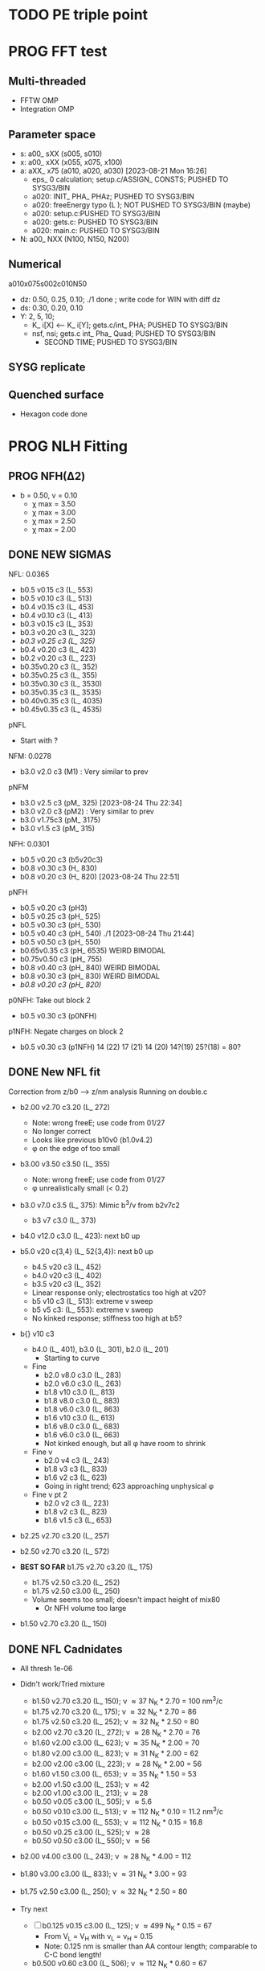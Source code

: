 :properties:
#+STARTUP: indent
#+STARTUP: overview
#+STARTUP: entitiespretty
:end:

* TODO PE triple point
* PROG FFT test
** Multi-threaded
- FFTW OMP
- Integration OMP
** Parameter space
- s: a00_ sXX (s005, s010) 
- x: a00_ xXX (x055, x075, x100) 
- a: aXX_ x75 (a010, a020, a030) [2023-08-21 Mon 16:26]
  - eps_ 0 calculation; setup.c/ASSIGN_ CONSTS; PUSHED TO SYSG3/BIN
  - a020: INIT_ PHA_ PHAz; PUSHED TO SYSG3/BIN
  - a020: freeEnergy typo (L ); NOT PUSHED TO SYSG3/BIN (maybe)
  - a020: setup.c:PUSHED TO SYSG3/BIN
  - a020: gets.c: PUSHED TO SYSG3/BIN
  - a020: main.c: PUSHED TO SYSG3/BIN
- N: a00_ NXX (N100, N150, N200) 
** Numerical
a010x075s002c010N50
- dz: 0.50, 0.25, 0.10; ./1 done ; write code for WIN with diff dz
- ds: 0.30, 0.20, 0.10
- Y: 2, 5, 10; 
  - K_ i[X] <-- K_ i[Y]; gets.c/int_ PHA; PUSHED TO SYSG3/BIN
  - nsf, nsi; gets.c int_ Pha_ Quad; PUSHED TO SYSG3/BIN
    - SECOND TIME; PUSHED TO SYSG3/BIN
** SYSG replicate
** Quenched surface
- Hexagon code done



* PROG NLH Fitting
** PROG NFH(\Delta{}2)
- b = 0.50, v = 0.10
  - \chi max = 3.50
  - \chi max = 3.00
  - \chi max = 2.50
  - \chi max = 2.00
** DONE NEW SIGMAS
NFL: 0.0365
- b0.5 v0.15 c3 (L_ 553)
- b0.5 v0.10 c3 (L_ 513)
- b0.4 v0.15 c3 (L_ 453)
- b0.4 v0.10 c3 (L_ 413)
- b0.3 v0.15 c3 (L_ 353)
- b0.3 v0.20 c3 (L_ 323) 
- /b0.3 v0.25 c3 (L_ 325)/ 
- b0.4 v0.20 c3 (L_ 423) 
- b0.2 v0.20 c3 (L_ 223)
- b0.35v0.20 c3 (L_ 352) 
- b0.35v0.25 c3 (L_ 355)
- b0.35v0.30 c3 (L_ 3530)
- b0.35v0.35 c3 (L_ 3535)
- b0.40v0.35 c3 (L_ 4035)
- b0.45v0.35 c3 (L_ 4535)

pNFL 
- Start with ? 
NFM: 0.0278
- b3.0 v2.0 c3 (M1) : Very similar to prev 
pNFM
- b3.0 v2.5 c3 (pM_ 325) [2023-08-24 Thu 22:34]
- b3.0 v2.0 c3 (pM2) : Very similar to prev
- b3.0 v1.75c3 (pM_ 3175) 
- b3.0 v1.5 c3 (pM_ 315) 
NFH: 0.0301
- b0.5 v0.20 c3 (b5v20c3) 
- b0.8 v0.30 c3 (H_ 830)
- b0.8 v0.20 c3 (H_ 820) [2023-08-24 Thu 22:51]
pNFH
- b0.5 v0.20 c3 (pH3)
- b0.5 v0.25 c3 (pH_ 525)
- b0.5 v0.30 c3 (pH_ 530)
- b0.5 v0.40 c3 (pH_ 540) ./1 [2023-08-24 Thu 21:44]
- b0.5 v0.50 c3 (pH_ 550)
- b0.65v0.35 c3 (pH_ 6535) WEIRD BIMODAL
- b0.75v0.50 c3 (pH_ 755)
- b0.8 v0.40 c3 (pH_ 840) WEIRD BIMODAL
- b0.8 v0.30 c3 (pH_ 830) WEIRD BIMODAL
- /b0.8 v0.20 c3 (pH_ 820)/
p0NFH: Take out block 2
- b0.5 v0.30 c3 (p0NFH) 
p1NFH: Negate charges on block 2
- b0.5 v0.30 c3 (p1NFH) 
  14 (22)
  17 (21)
  14 (20)
  14?(19)
  25?(18)
  = 80?
** DONE New NFL fit
Correction from z/b0 --> z/nm analysis
Running on double.c
- b2.00 v2.70 c3.20 (L_ 272)
  - Note: wrong freeE; use code from 01/27
  - No longer correct
  - Looks like previous b10v0 (b1.0v4.2)
  - \phi on the edge of too small
- b3.00 v3.50 c3.50 (L_ 355)
  - Note: wrong freeE; use code from 01/27
  - \phi unrealistically small (< 0.2)
- b3.0 v7.0 c3.5 (L_ 375): Mimic b^3/\nu from b2v7c2
  - b3 v7 c3.0 (L_ 373)
- b4.0 v12.0 c3.0 (L_ 423): next b0 up
- b5.0 v20 c{3,4} (L_ 52{3,4}): next b0 up
  - b4.5 v20 c3 (L_ 452)
  - b4.0 v20 c3 (L_ 402)
  - b3.5 v20 c3 (L_ 352)
  - Linear response only; electrostatics too high at v20?
  - b5 v10 c3 (L_ 513): extreme v sweep
  - b5 v5 c3: (L_ 553): extreme v sweep
  - No kinked response; stiffness too high at b5?

- b{} v10 c3
  - b4.0 (L_ 401), b3.0 (L_ 301), b2.0 (L_ 201)
    - Starting to curve
  - Fine
    - b2.0 v8.0 c3.0 (L_ 283)
    - b2.0 v6.0 c3.0 (L_ 263)
    - b1.8 v10  c3.0 (L_ 813)
    - b1.8 v8.0 c3.0 (L_ 883)
    - b1.8 v6.0 c3.0 (L_ 863)
    - b1.6 v10  c3.0 (L_ 613)
    - b1.6 v8.0 c3.0 (L_ 683)
    - b1.6 v6.0 c3.0 (L_ 663)
    - Not kinked enough, but all \phi have room to shrink
  - Fine \nu
    - b2.0 v4 c3 (L_ 243)
    - b1.8 v3 c3 (L_ 833)
    - b1.6 v2 c3 (L_ 623)
    - Going in right trend; 623 approaching unphysical \phi
  - Fine \nu pt 2
    - b2.0 v2 c3 (L_ 223)
    - b1.8 v2 c3 (L_ 823)
    - b1.6 v1.5 c3 (L_ 653)
    
- b2.25 v2.70 c3.20 (L_ 257)
- b2.50 v2.70 c3.20 (L_ 572)
  
- *BEST SO FAR* b1.75 v2.70 c3.20 (L_ 175)
  - b1.75 v2.50 c3.20 (L_ 252)
  - b1.75 v2.50 c3.00 (L_ 250)
  - Volume seems too small; doesn't impact height of mix80
    - Or NFH volume too large

- b1.50 v2.70 c3.20 (L_ 150)

** DONE NFL Cadnidates
- All thresh 1e-06

- Didn't work/Tried mixture
  - b1.50 v2.70 c3.20 (L_ 150); \nu \approx 37 N_K * 2.70 = 100 nm^3/c
  - b1.75 v2.70 c3.20 (L_ 175); \nu \approx 32 N_K * 2.70 = 86  
  - b1.75 v2.50 c3.20 (L_ 252); \nu \approx 32 N_K * 2.50 = 80  
  - b2.00 v2.70 c3.20 (L_ 272); \nu \approx 28 N_K * 2.70 = 76  
  - b1.60 v2.00 c3.00 (L_ 623); \nu \approx 35 N_K * 2.00 = 70
  - b1.80 v2.00 c3.00 (L_ 823); \nu \approx 31 N_K * 2.00 = 62 
  - b2.00 v2.00 c3.00 (L_ 223); \nu \approx 28 N_K * 2.00 = 56
  - b1.60 v1.50 c3.00 (L_ 653); \nu \approx 35 N_K * 1.50 = 53
  - b2.00 v1.50 c3.00 (L_ 253); \nu \approx 42
  - b2.00 v1.00 c3.00 (L_ 213); \nu \approx 28
  - b0.50 v0.05 c3.00 (L_ 505); \nu \approx 5.6
  - b0.50 v0.10 c3.00 (L_ 513); \nu \approx 112 N_K * 0.10 = 11.2 nm^3/c
  - b0.50 v0.15 c3.00 (L_ 553); \nu \approx 112 N_K * 0.15 = 16.8
  - b0.50 v0.25 c3.00 (L_ 525); \nu \approx 28
  - b0.50 v0.50 c3.00 (L_ 550); \nu \approx 56
    
- b2.00 v4.00 c3.00 (L_ 243); \nu \approx 28 N_K * 4.00 = 112
- b1.80 v3.00 c3.00 (L_ 833); \nu \approx 31 N_K * 3.00 = 93
- b1.75 v2.50 c3.00 (L_ 250); \nu \approx 32 N_K * 2.50 = 80

- Try next
  - [-] b0.125 v0.15 c3.00 (L_ 125); \nu \approx 499 N_K * 0.15 = 67
    - From V_L = V_H with \nu_L = \nu_H = 0.15
    - Note: 0.125 nm is smaller than AA contour length; comparable to
      C-C bond length!
      
  - b0.500 v0.60 c3.00 (L_ 506); \nu \approx 112 N_K * 0.60 = 67
    - From V_L = V_H with b_L = b_H = 0.50
     
- New
  - b0.36 v0.05 c3.00 (L_ 305); \nu \approx 156 N_K * 0.05 = 7.8
  - b0.36 v0.10 c3.00 (L_ 310); \nu \approx 156 N_K * 0.10 = 15.6
  - [-] b0.36 v0.15 c3.00 (L_ 315); \nu \approx 156 N_K * 0.15 = 23.4

  - [-] b0.36 v0.20 c3.00 (L_ 320); \nu \approx 156 N_K * 0.20 = 31.2

  - b2.00 v0.15 c3.00 (L_ 215)
    - Volume is very unrealistic
  - b1.50 v0.15 c3.00 (L_ 515)
    - Volume is very unrealistic
  - b1.00 v0.15 c3.00 (L_ 115)
    - Volume is very unrealistic
      
  - b0.75 v0.10 c3.00 (L_ 713); \nu \approx  75 N_K * 0.10 = 7.5 
  - b0.75 v0.15 c3.00 (L_ 753); \nu \approx  75 N_K * 0.15 = 11.25
  - b0.75 v0.25 c3.00 (L_ 725); \nu \approx 18.75
    
** DONE NFH Candidates
- All thresh 1e-06
- Try to min total volume so mix80 has effect
  
- b0.75 v0.10 c3.20 (b5v01c2)
  - H prof looks pretty good
  - Density profiles pretty dilute--issue for "realistic"?

- Prev fit:
  - 311 Kuhn N * 0.10 \nu0 = 31.1 nm^3 / chain
  - p = b^3 / \nu = 4.22

- V \approx 60 nm^3/c (b5v13c2)
  - b0.50 v0.13 c3.20
  - Looks good; volume better than b5v01c2

- V \approx 46.6 nm^3/c (b5v10c3)
  - b0.50 v0.10 c3.00

- V \approx 70 nm^3/c (b5v15c2)
  - b0.50 v0.15 c3.20
  - Looks fine; H prof barely too high
    
- V \approx 70 nm^3/c (b5v15c3)
  - b0.50 v0.15 c3.00

- V \approx 93.2 nm^3/c (b5v20c3)
  - b0.50 v0.20 c3.00
  - H prof probably too high; intersecting with LSA25

- V \approx 140 nm^3/c (b5v30c3)
  - b0.50 v0.30 c3.00
  - H prof definitely too high; coinciding with LSA25

- V \approx 64.7 nm^3/c (b36v10c3)
  - b0.36 v0.10 c3.00
  - H prof looks good, phi looks good

- [-] V \approx 46.65 nm^3/c (b7v15c3)
  - b0.75 v0.15 c3.00
  - Init from b5v01c2
  
- [-] V \approx 97.05 nm^3/c (b36v15c3)
  - b0.36 v0.15 c3.00
  - andit 1000 --> 2000
  - andit 1000 --> 2000, Ns 1500
  - All diverged

- [-] V \approx 129.4 nm^3/c (b36v20c3)
  - b0.36 v0.20 c3.00
  - All diverged; rerun with andit 1000 --> 2000
  - All diverged

** DONE Phos H pure
- pH1: b0.50 v0.13 c3.00
- pH2: b0.50 v0.10 c3.00
- [-] pH3: b0.50 v0.20 c3.00
  - ./1: 
    - 1e-04, 50, 5000, 1500
    - 5e-04, 70, 5000, 1500
    - 1e-03, 60,
    - 1e-03, 50, Lx170
  - ./10: 12 mM
  - ./11: 9  mM
- b5v20c3/1 

- pH4: b0.50 v0.30 c3.00
- For better fit, decrease b and aim for v from H1 and H2
  - pH5: b0.45 v0.15 c3.00
    - ./1: Init from ./2 [TERMINAL]
    - ./2: Good enough (2e-11, 7e-07, 3.4e-03)
    - Worse than pH3
  
** DONE M pure
- M1: init from pM2 
  
** DONE Phos M pure
Note: V pH \approx 100 nm^3; N_ AA H 650, M 450 (70%)
- pM1: b0.50 v0.20 c3.00
- pMx: Focus on getting 3 mM to H = 80
  - 1: 1.00, 0.50 NAN 
  - 2: 2.00, 0.50: 65 nm
  - 3: 3.00, 0.50 NAN
  - 4: 1.00, 1.00 NAN
  - 5: 2.00, 1.00:
  - 6: 3.00, 1.00: 70 nm, 0.1 phi max 
    - 53 Nk * 1.00 = 53 nm^3
    - pM3: Run full 
  - 7: 3.00, 2.00: 69 nm
    - 53 Nk * 2.00 = 106 nm^3
    - pM2: Run full
  - 8 : 4.00, 2.00: 74 nm
    - 39 * 2 = 78 nm^3
    - pM4: ./2 NAN
  - 9 : 4.00, 2.50: 74 nm
    - pM5: Run full 
  - 10: 4.00, 3.00
    - pM6: Run full
- pM305: 3.00, 0.50
  - All NAN
- pM33:  3.00, 3.00
- pM35:  3.00, 5.00 
  - ./3 still NAN
- pM31:  3.00, 10.0
- pM45: 4.00, 5.00 
- pM410: 4.00, 10
- pM420: 4.00, 20
- pM53: 5.00, 3.0  
- pM55: 5.00, 5.0 
- pM7: 5.00, 10.0
- pM515: 5.00, 15 
- pM520: 5.00, 20 
- pM8: 5.00, 40.0

See effect from aa_ disc
- bin3: 3.00, 2.00, hparams 29, 3
  - Pretty much same as pM2 (bin4)
- bin5: 3.00, 2.00, hparams 24, 5
  - Same as pM2 (bin4)
- pM33_ 2: phos charge -2.0 from -1.5
  - Minor height increase from pM33
- pM2_ c5
  - Height increases from screened portion (undesired)



* DONE Prev NLH Mix
** PROG Mixture p
Execute on 2b1E, 2a1E, 2b1F, 2a1F
- p1: 1.26 b0, 2.0 v0
  - p1aE: L 0.45 b, 0.20 v; H 0.95 b, 0.30 v
    - [-] [2023-04-13 Thu 10:21]
    - ./{1,2,3} running
  - p1bE: L 0.63 b, 0.30 v; H 0.95 b, 0.30 v
    - [-] [2023-04-13 Thu 10:22]
    - ./{1,3,5} running
  - p1aF: L 0.45 b, 0.20 v; H 1.26 b, 0.30 v
    - [-] [2023-04-13 Thu 10:23]
    - ./{1,2,3,4} running
  - p1bF: L 0.63 b, 0.30 v; H 1.26 b, 0.30 v
    - [-] [2023-04-13 Thu 10:23]
    - ./{1,2} running
      
  - p1La1: 0.45 b, 0.20 v [2023-04-13 Thu 10:30]
  - p1Lb1: 0.63 b, 0.30 v [2023-04-13 Thu 10:31]
  - p1HE : 0.95 b, 0.30 v
    - [-] [2023-04-13 Thu 10:31]
    - ./2 rerun
  - p1HF : 1.26 b, 0.30 v
    - [-] [2023-04-13 Thu 10:33]
    - ./1 running
    - ./6 rerun

- p2: 1.50 b0, 3.4 v0
  - p2aE: L 0.54 b, 0.34 v; H 1.13 b, 0.51 v
    - [-] [2023-04-13 Thu 13:39]
    - ./1 running
  - p2bE: L 0.75 b, 0.51 v; H 1.13 b, 0.51 v [2023-04-13 Thu 13:40]
  - p2aF: L 0.54 b, 0.34 v; H 1.50 b, 0.51 v
    - [-] [2023-04-13 Thu 13:40]
    - ./{1,2,6} running
  - p2bF: L 0.75 b, 0.51 v; H 1.50 b, 0.51 v
    - [-] [2023-04-13 Thu 13:41]
    - ./{1,2} running

  - p2La1: 0.54 b, 0.34 v
    - [-] [2023-04-13 Thu 13:42]
    - ./{7,8} rerun
  - p2Lb1: 0.75 b, 0.51 v [2023-04-13 Thu 13:43]
  - p2HE : 1.13 b, 0.51 v [2023-04-13 Thu 13:44]
  - p2HF : 1.50 b, 0.51 v
    - [-] [2023-04-13 Thu 13:55]
    - ./{4,7} rerun

- p3: 1.75 b0, 5.4 v0
  - Wait for prelim results (conv)
- p4: 2.00 b0, 4.0 v0
  - Wait for prelim results (conv)
** PROG Mixture mat2
- Hypothesis:
  - Increasing \chi will disproportionately affect blended
    - Dramatic decrease of height for dilute expelled L (like Sr2014 and
      SYSG)
  - Pure L will be approx linear to \chi
  - Maybe can increase stiffness to compensate for H decrease?

\chi_ max = 3.5; otherwise, SAME params as original Mixture maxtrix
- [X] a1C [2023-04-11 Tue 15:51]
- [X] a1D [2023-04-12 Wed 14:56]
- [-] a1E 
  - 30 done [2023-04-11 Tue 15:50]
  - 80 running [2023-04-12 Wed 15:03]
    - ./2 running
    - ./4 rerun
- [-] a1F [2023-04-11 Tue 15:23]
  - ./{1,3,5,6} running
- [X] a2C [2023-04-11 Tue 15:24]
- [X] a2D [2023-04-10 Mon 14:52]
- [X] a2E [2023-04-10 Mon 14:56]
- [X] b1C [2023-04-12 Wed 14:58]
- [X] b1D [2023-04-11 Tue 15:49]
- [-] b1E 
  - 30 done [2023-04-10 Mon 15:02]
  - 80 running [2023-04-12 Wed 15:00]
    - ./7 running
- [-] b1F [2023-04-11 Tue 15:48]
  - ./{1,5} running
- [X] g1C [2023-04-11 Tue 15:48]
- [X] g1D [2023-04-10 Mon 15:08]
- [X] g1E [2023-04-10 Mon 15:11]
  
- [X] HC [2023-04-11 Tue 15:39]
- [X] HD [2023-04-07 Fri 13:55]
- [X] HE [2023-04-11 Tue 15:38]
- [-] HF [2023-04-12 Wed 15:02]
  - ./{3,5,6} rerun
- [X] La1 [2023-04-07 Fri 13:51]
- [X] La2 [2023-04-10 Mon 15:19]
- [X] Lb1 [2023-04-06 Thu 19:50]
- [X] Lg1 [2023-04-06 Thu 19:50]
    
** PROG Mixture matrix
- Definites:
  - H vol decrease by b is more effective than by v (at decreasing
    expelled L vol)
  - Decrease of expelled L allows for better /thresh/ needed to get
    "linear" behavior
  - Both decrease leads to similar peak in expelled L (distance
    between peaks much smaller than at lower H
    
- a1C
  - [-] L30
- a1D
  - [-] L30
    - 
- a1E
  - [-] L30
  
- a2C
  - [-] L30
- a2E
  - [-] L30
      
- b1C
  - [-] L30
- b1E
  - [-] L30  
  
- g1C
  - [-] L30  
- g1E
  - [-] L30: ./{3,7} NaN

- Matrix
  
  |    | A | B |  C |  D |  E |
  | a1 |   |   | 30 | 30 | 30 |
  | a2 |   |   | 30 | 30 | 30 |
  | a3 |   |   |    |    |    |
  | b1 |   |   | 30 | 30 | 30 |
  | b2 |   |   |    |    |    |
  | b3 |   |   |    |    |    |
  | g1 |   |   | 30 | 30 | 30 |
  | g2 |   |   |    |    |    |

  - Key:
    - 30: nonlinear from adding any L
    - 80: nonlinear from adding any H
    - 30/80: Nonlinear from 30 <--> 80
  
  - NFL
    - a{1..3}: b0.36 v{0.10, 0.15, 0.20} ({16, 23, 31} nm^3)
    - b{1..3}: b0.50 v{0.15, 0.25, 0.50} ({17, 28, 56} nm^3)
    - g{1..2}: b0.75 v{0.15, 0.25}       ({11, 19} nm^3)
      - Pure \phi seems too low to be realistic 

  - NFH
    - A: b0.36 v0.10 (65 nm^3)
    - B: b0.36 v0.15 (97 nm^3)
    - C: b0.50 v0.10 (47 nm^3)
    - D: b0.50 v0.15 (70 nm^3)
    - E: b0.75 v0.15 (47 nm^3)
    - F: b1.00 v0.15 (35 nm^3)

** PROG Mixture runs
- L1 (L_  nm^3/s)
  - L: 
  - H: b0.50 v0.15 c3.00
  - L1_ 80
  - L1_ 30
- L2 (L_ 753, 11.25 nm^3/s)
  - L: b0.75 v0.15 c3.00
  - H: b0.50 v0.15 c3.00
  - [-] L2_ 80
    - ./3 rerun; 1e-03, 60
    - ./5 rerun; 1e-03, 60
  - [-] L2_ 30
    - Init ./7 from ./6
- L3 (L_ 553, 16.8 nm^3/s)
  - L: b0.50 v0.15 c3.00
  - H: b0.50 v0.15 c3.00
  - [-] L3_ 80
    - Init ./3 from ./4; 1e-03, 100 diverge at 2100 its
    - 1e-03, 100 --> 1e-03, 200, Ns1500 --> 2000
  - L3_ 30
- L4 (L_ 315, 23.24 nm^3/s)
  - L: b0.36 v0.15 c3.00
  - H: b0.50 v0.15 c3.00
  - [-] L4_ 80
    - ./7 worked, ./{1..3, 5} still going
  - [-] L4_ 30
    - ./4 worked, ./3 still going

- Assuming V_L = V_H
  - N_H / N_L \approx 4 b_L / b_H
  - Then \nu_L N_L = \nu_H N_H
    - \nu_L / \nu_H = 4 b_L / b_H 

  - L5 (L_ 506)
    - L: b0.50 v0.60 c3.00; \nu \approx 67
    - H: b0.50 v0.15 c3.00; \nu \approx 70
    - L5_ 30
    - L5_ 80

  - L6 (L_ 125)
    - L: b0.125 v0.15 c3.0; \nu \approx 67
    - H: b0.50  v0.15 c3.0; \nu \approx 70
    - L6_ 30
    - L6_ 80

  - L7 (L_ 125), based on L6 to reduce inner layer crowding
    - L: b0.125 v0.15 c3.0; \nu \approx 67
    - H: b0.75  v0.15 c3.0; \nu \approx 47
    - [-] L7_ 30
    - [-] L7_ 80

30%: 0.0075 L ; 0.0175 H
80%: 0.0200 L ; 0.0050 H

** TODO Phos mix
- Try to use same NFL params as unphos
- Have to use same scaling factor as unphos

** PREV
*** DONE b = 0.75
- 10/24
  - [X] v0 = 4/3*PI*b^3
  - [X] v1 = 2.0*b^3
  - [X] v2 = 1.0*b^3
  - [X] v3 = 0.5*b^3
- H candidates
  - thresh: b75v2, b75v3
  - norm: b75v1, b75v2, b75v3
- L candidates: None

*** DONE b = 1.00
- 10/24
  - [X] v0 = 4/3*PI*b^3
  - [X] v1 = 2*b^3
  - [X] v2 = 1*b^3
  - [X] v3 = 0.5*b^3
- H candidates
  - thresh: b10v3 (better if even lower v)
  - norm: b10v2, b10v3
    
*** DONE b = 1.25
- 10/25
  - [X] v0 = 4/3*PI*b^3
  - [X] v1 = 2*b^3
  - [X] v2 = 1*b^3
  - [X] v3 = 0.5*b^3

*** DONE Get currect L curve
*** \chi 2.8 (b 1.25, 1.50, 2.00)
- [X] b5c8v0, b5c8v1, b5c8v2,
- [X] b0c8v0, b0c8v1, b0c8v2
- [X] b5c8v3, b0c8v3
- [X] b2c8v3, b2c8v4
*** \chi 3.0 (b 1.25, 1.50, 2.00)
- [X] c0b5v2, c0b0v2, c0b2v3
*** \chi 3.2 (b 1.25, 1.50, 2.00, 2.50)
- [X] c2b5v2, c2b0v2, c2b2v3, c2b5v4
*** Fine tune best 
- b2v7c2: b2.0 v2.70 c3.2
  - Thresh 2.00e-02 better than c2b2v3
- b2v5c2: b2.0 v2.75 c3.2
  - Thresh 2.00e-02 better than c2b2v3

*** DONE NFH fit c3.2, thresh 2.5e-02
- [X] c2b2v3/*H: b2.00, v4.00 
- [X] c2b1v{1,2,3}H: b1.00
  - *BEST* v3 matches well (both thresh 2.5e-2 and 2.0e-2)
*** DONE Mixture coding
- b0 changed when used (sovDif_ CR)
- v0 changed in sov_ PB, but kept v01 for freeE integ
  - Check equations if rigorous
- v0 needs to be changed for FH
- Terms that use \nu_0
  - [X] double.c some error; go through all below to confirm
    - Changed line 1442 to fix {}
  - [X] Q_ p, Q_ s (line 939, 986)
  - [X] freeU (chi's) (line 744)
  - [X] integ_ cons (line 356)
  - [X] freeEnergy_ bulk (line 390)
    - Used to cancel out integ_ cons
  - [X] free_ elec_ polym (line 742)
  - [X] Cancel out integ_ cons
    - free_ elec_ polym (line 756)
    - free_ elec_ laplace (line 757)
    - free_ elec_ ion (line 758)
  - [X] solve_ PB()
    - rho_ elec_ polym (line 1143 and 1144)
  - [X] V_ p (line 304) --> R_ p
    - Only used in initializing fields
  - [X] delt_ PS _ v0 (line 324)
    - Unused
  - [X] V_ p (line 396)
    - Only used in initializing fields
  - [X] R_ p (line 399)
    - Only used in initializing fields
  - [X] rho_ fix (line 406)
    - Only used in initializing fields
*** DONE Trial runs
- f337 with v_0 and v_S 
- (f337s) Single NFH: compare \phi with f337
  - Run 1 looks good enough
  - Run 2 true validation with v_s = v_01 
- (f337d) Double NFH: compare F and \phi with f337s
  - Run 1 looks good enough
  - Run 2 true validation with v_s = v_01
*** Calculations
|   b0 |      v0 |      v1 |      v2 |     v3 |     v4 |
|------+---------+---------+---------+--------+--------|
| 0.75 |   1.767 |   0.844 |   0.422 |  0.211 |  0.105 |
| 1.00 |   4.189 |   2.000 |   1.000 |  0.500 |  0.250 |
| 1.25 |   8.181 |   3.906 |   1.953 |  0.977 |  0.488 |
| 1.50 |  14.137 |   6.750 |   3.375 |  1.688 |  0.844 |
| 1.75 |  22.449 |  10.719 |   5.359 |  2.680 |  1.340 |
| 2.00 |  33.510 |  16.000 |   8.000 |  4.000 |  2.000 |
| 3.00 | 113.097 |  54.000 |  27.000 | 13.500 |  6.750 |
| 4.00 | 268.083 | 128.000 |  64.000 | 32.000 | 16.000 |
| 5.00 | 523.599 | 250.000 | 125.000 | 62.500 | 31.250 |
#+TBLFM: $2=(4/3)*$PI*$1^3;%.3f::$3=2*$1^3;%.3f::$4=$1^3;%.3f::$5=0.5*$1^3;%.3f::$6=0.25*$1^3;%.3f
#+CONSTANTS: PI=3.1415926535



* PROG int_ NFH
NOTE: If needed, can refine; some points noisy so fitted over

- 3 mM: NFH_ 03
  - Copied from NFH_ 04
  - Cross-over: Lx = 37.12

- 4 mM: NFH_ 04
  - H04a: Lx = [78..30..-2]
  - H04b: Lx = [150..80]
  - H04c: Lx = [160..85..-5]
  - H04d: Lx = [29..19..-1]
    - Sep: D = [14.5..11.5]
    - Con: D = [11.0..9.5]
  - H04e: Lx = [24..48..4] (condensed)
  - Cross-over:
    - D = 18.81; Lx = 37.6

- [-] 5 mM: NFH_ 05
  - Copied from NFH_ 03
  - [-] H05f:
    - 115, 113, 111, 109, 107, 105, 103, 101, 99, 97, 95, 93, 91, 89,
      87, 85, 83, 81, 79, 77

- 6 mM: NFH_ 06
  - H06a: Lx = [78..30..-2]
  - H06b: Lx = [150..80]
  - H06c: Lx = [30..10..-1]
  - H06d: Lx = [25..60..5] (condensed)
  - Cross-over:
    - Lx = 39.735
      
- 10 mM: NFH_ 10
  - Repeat all codes from NFH_ 06
- 20 mM: NFH_ 20
  - Repeat from 30 mM
    
- 30 mM: NFH_ 30
  - Repeat all codes form NFH_ 50
    
- 50 mM: NFH_ 50
  - H50s: Lx = [75..25]
  - H50c: Lx = [46..10]
    - Tried to clean up 46..40, but didn't work well, just fitted over
  - H50c2: Lx = [50..70..4]
  - Cross-over:
    - Lx = 68.85

- Pressure SI units:
  - p [=] Pa = N/m^2
  - p [=] kBT/nm^3
    - kB T = 1.38e-23 * 293 J = 4.04e-21 N m
    - For D [=] nm, p [=] <f> * 4.04 e-21 N / nm^2 = <f> * 4.04e-03 Pa  

      


* PROG Revise NFH paper
- See notes.org
- Force curves (see int_ NFH)

  
* PROG int_ SYSG
See if interaction profiles interesting and not too complicated
If complicated, warranted for a new paper
- [-] 1C - 1C (\chi 2.0; p1a4s02/27)
  - [-] p1_ 2C: D = [40..30]
    - Results look good; rerun for convergence
  - p1_ 4030: D = [40..30]
  - c2520: D = [25..20..-1], (in = 0, 0.90)
  - c1915: D = [19..15..-0.5], (in = 0, 0.90)
    - D = 17.5 seems to be max realistic pha
  - s3020: D = [30..20..-1]
  - s1915: D = [19..15..-0.5], init from s3020/21
    - [X] ./1 to Lx = 39 (from Wsym_ 39)
      - Didn't work
    - [-] ./2 to Lx = 39.5 (from Wsym)
      - Running with Lx=39.48 and Ns = 1200
      - Doesn't seem to have worked
 
- [-] 2C - 2C (\chi 1.75; p2a4s02/9)
  - [-] p2: D = [50..20..-5]
    - Results look good; rerun for convergence
      
** 1Cd - 1Cd (\alpha 0.2, \chi 0.8?)      
** 2Cd - 2Cd (\alpha 0.3,  \chi 1.1?)
** 3C - 3C (\chi 1.45) 
** 3Cd - 3Cd (is there a meta example?)
** 4C - 4C (\chi 1.25)
** 4Cd - 4Cd (\alpha 0.4, \chi 1.2?)


* TODO INT
** Parameter space:
- d vs Cs
- Const. \alpha=0.5, \chi=0.5, N=200, \sigma=0.05, b=1.0, v=4/3\pi{}r^3 (\chi=0.5 to
  eliminate p-p hydrophobic attraction)
- Proj 1: Goal is to see threshold of like-charge attraction
- Proj 2: Instead do interacting xC brushes
  
** PROG MFT for \alpha=0.5, \chi=0.4
- Cs = logspace(2,3,10) \approx {100, 130, 165, 215, 280, 360, 465, 600,
  775, 1000} mM 
- D = {200..50..10} nm

*** TODO Cs 1000
*** TODO Cs 600
*** DONE Cs 200
*** DONE Cs 100
** TODO Code for fluctuations

** Notes:
- 
- 30: 0.02546
- 15: 0.12465
- 10: 0.17255
- 04: 0.25322

  
* TODO SYSG paper outline [1/4]
- [X] Fix height profile
  - a4
    - p1: 2.00, 1.95, 1.90, 1.85 (weird sharp trend)
      - DONE Rerun if needed. Results seem correct
    - p2: DONE
    - p3: DONE
    - p4: 10/27: 1.35 (6); changed wopt/wcmp
  - a3
    - p1: 10/27: 1.00  (21), 1.10 (33), 1.15 (34)
    - p2: DONE
  - a2
    - p1: DONE
  - a0
    - p1: 10/24: 1.00 (2), 1.05 (15), 1.10 (16)
      - anderr not low enough, but freeDiff and inCompMax look fine
- [-] Figure list
  - Key profs at alpha 0.40, chi 2.00, 1.70, 1.45, 1.25
- [-] Descriptions
- [ ] General narrative

  
* TODO Read Spectral collocation paper (Fredrickson, 2011)
* TODO Read if brush response to AFM tip is good project
- Cylindrical coordinate
- Force curves measurable?
- Response of xC to incoming surface

* DONE Clay slides
** Calculating b
*** Fredrickson, Ch 2
- For structural interfaces on order of 10 nm, any chain model should
  be fine. If < 1 nm (e.g., highly immiscible polymer blends), local
  rigidity of segment passing through interface is necessary.
  - All under the constraint that no mesoscopic model will be accurate
  
- /Kuhn segment length/: At ideal and strongly stretched state,
  R^2 = R_max
  So, 
    b = R^2_0/R_max: 
    N = R^2_0/R_max^2
      , where R^2_0 is from experiments
    and R^2 \eqdef Nb^2
    and R_max \eqdef bN
  - However, such cases are "extremely rare"
    
- /Statistical Length/ 
  Define N (e.g., number of repeat units) 
  Fit b using either Rg^2 or R^2
  
*** Rubinstein, Ch.2
- pdf pg 62 for Flory characteristic ratio
- pdf pg 65,6 for C_\infty definition for freely jointed and worm-like
- pdf pg 110: Flexible polymers typically have b/d \approx 2~3
  - For flexible cylindrical monomers, p = b^3/v \approx (b/d)^2, so p \approx 4~9
  - For perfectly spherical monomers,  p < 1

*** Chao presentation paper
** Simple calculations for Nafion against charged plate
*** Guess b, v, chi (Teflon)
*** Modeling paper for grafting density?

* DONE NFH Fitting
*MAIN FINDINGS*
- b0 and \chi main tuning levers
- \uarr{}b0 increases H for high \kappa_D
  - Cannot change just b0; must change \chi & \nu to get transition
- \uarr{}\chi shifts transition to right (see b2 v2 chi 2.{4,6,8})
  - Also increases H slightly for high \kappa_D
- \nu mainly used to keep density profiles "realistic," e.g. \phi > 0.5 for
  condensed region
  - \uarr{}\nu can also decrease H for high \kappa_D
** DONE Mini perturb
- (b1v1) b1.0, v0.51, c6: fine tune location of peak
- (b1v2) b1.0, v0.52, c6: fine tune location of peak
- (b2v2) b2.1, v1.20, c8: fine tune sharpness of peak
- (b2v1) b2.0, v1.21, c8: fine tune sharpness of peak
- (b2v28) b2.2, v1.22, c8
- (b2v20) b2.2, v1.22, c0

(With slightly changed \alpha dist; H-H)
- b2v22:  b2.2, v1.22 c3.2
- b2v2c1: b2.2 v1.22 c3.1
- f2{0..4}: b2.2 v1.23 c3.1
  - v1.23, v1.24 
  - *BEST* v1.20 (f201)
    - Extended \kappa_D doesn't reach high enough
- b2.2 v1.20 c3.05 (f205)
  - Combination of 2 previous sweeps
  - Not good enough
- b2.5 v1.25
  - c3.10, c3.15 (f515), c3.20 (f250), c3.25 (f255), c3.30 (f253)
  - c3.32 (f332), c3.35 (f335), c3.37 (f337), c3.40 (f340)
- b3.0 v1.30
  - c3.45 (f345), c3.65 (f365), f3.90 (f390)
  - c3.95 (f395), *BEST c4.00 (f400)*
    

** DONE Perturb (~%20) v sweep
**** b10 v2=0.50: 
***** v = 0.40, 0.60
***** b1v4, b1v6
**** b20 v4=1.20:
***** v = 1.00, 1.40
***** b2v0 done, b2v4 done
** DONE Initial chi sweep
**** PAUSE b10 vopt=2
***** chi = 2.4, 2.8, 3.0
***** DONE b1c4 
***** b1c8 anderrs all > 0.1
***** b1c0 same as c8
**** DONE b20 vopt=4
***** chi = 2.4, 2.8, 3.0
***** b2c4, b2c8, b2c0

** DONE b25
- Mini perturb still not sharp enough; try increase b
- [X] 11/03 rerun: b25v3
- [X] 11/03 rerun: b25v4
  
** Notes:
- b1.0 v0.52 c2.6 (b1v2) very good fit, but only for maxpt H calc
- b2.{0,1} b1.2{0,1} c2.8
  - b2.{0,1} good trend for max H
  - v1.2{0,1} good trend for transition point
- Overall observations:
  - \Delta{}\nu shfits transition right, max H affected little
  - \Delta{}\chi shifts transition right, max H up (by min H down)
  - \Delta{}b shifts transition left, max H up

** Calculations
|  bx |   v3 |   v4 |
|-----+------+------|
| 1.0 | 0.33 | 0.15 |
| 2.0 | 2.64 | 1.20 |
| 2.5 | 5.16 | 2.34 |
| 3.0 | 8.91 | 4.05 |
#+TBLFM: $2=$1^3*0.33;%.2f::$3=$1^3*0.15;%.2f


* Notes on interaction profile:
- (At high D) Initial contact leads to repulsion and compression of
  outer layer without knowing about inner layer
  
- Overlap \phi_p at 4 mM during const. p regime doubles
  - Const p because number of chains in the overlap layer is regulated
    by D?
  - \phi_P may be increasing simply due to less space even though less
    chains
    - Integrate from shoulder to D/2 and see if linearly decreasing
      with D
      
- (At low D) Once stable inner layer forms, increase is due to
  oversaturation of inner layer while outer chains come in
  - 6 mM is already in this regime; increased screening made it
    possible for conformation with saturated inner

- Comparing 3 mM to 4 mM: Onset of increase is at lower D bc
  compression still temporarily easier; compression of higher alpha is
  not favorable. Thus, const. p regime is at higher energy barrier.

- Slope of 3 mM, 4 mM, 6 mM same at D < 70; now due to steric effects?
  Naively seems to support that at some point, inner layer is
  saturated and each additional chain adds to subsequent penalties
  
  - Need to confirm with 5 mM. If transition at the same point, then
    above seems to be correct



* Code cleaning
** tjy.ticks()
- clean using ScalarFormatter class?
** C Makefile
- Need to clean functions and make header files
  
* NFH file tree
- 
- f
  - f201, f205, f231, f241, f250, f253, f255, f332, f335, f337, f337d,
    f337s, f340, f345, f365, f390, f395, f499, f515
    - ./g*t
      - 2: chi.txt
      - 9: c_+, c_-
      - 21: b, vopt, vcust
    - ./ph*.dat
      - thresh: {1e-06, 1e-05, 1e-04, 1e-03}
      - Gibbs

- rm {dir}.txt
  for i in ./{dir}/*:
    cd $i
    pwd >> ../{dir}.txt
    awk 'NR==2||NR==9||NR==21' g*t >> ../{dir}.txt
    read ph*
      calc H
      cat >> ../{dir}.txt
    cd ..
    
- Create two files per loop:
  - {dir}_ keys.txt: {no.} | {subdir} | {phname}
  - {dir}.txt      : {no.} | chi.txt  | c_+      | b | vopt | vcust | Hs


** MISC

| mM | peak 1 | peak 2 | d = 2\pi / \Delta_{}Q |   \Delta Q |
|----+--------+--------+-------------+-------|
| 50 |  0.088 |  0.200 |   56.098214 | 0.112 |
| 40 |  0.088 |  0.200 |   56.098214 | 0.112 |
| 30 |  0.086 |  0.195 |   57.642202 | 0.109 |
| 20 |  0.083 |  0.185 |   61.598039 | 0.102 |
| 10 |  0.076 |  0.170 |   66.840426 | 0.094 |
|  8 |  0.073 |  0.165 |   68.293478 | 0.092 |
|  6 |  0.070 |  0.155 |   73.917647 | 0.085 |
#+TBLFM: $4=2*3.1415/($3-$2)::$5=$3-$2

| mM | valley 1 | valley 2 |         d |    \Delta Q |
|----+----------+----------+-----------+--------|
|  6 |   0.0365 |    0.113 | 82.130719 | 0.0765 |
|  8 |   0.0355 |    0.118 | 76.157576 | 0.0825 |
| 10 |    0.036 |    0.122 | 73.058140 |  0.086 |
| 20 |    0.037 |    0.134 | 64.773196 |  0.097 |
| 30 |    0.040 |    0.139 | 63.464646 |  0.099 |
| 40 |    0.041 |    0.145 | 60.413462 |  0.104 |
| 50 |    0.041 |    0.145 | 60.413462 |  0.104 |
#+TBLFM: $4=2*3.1415/($3-$2)::$5=$3-$2
